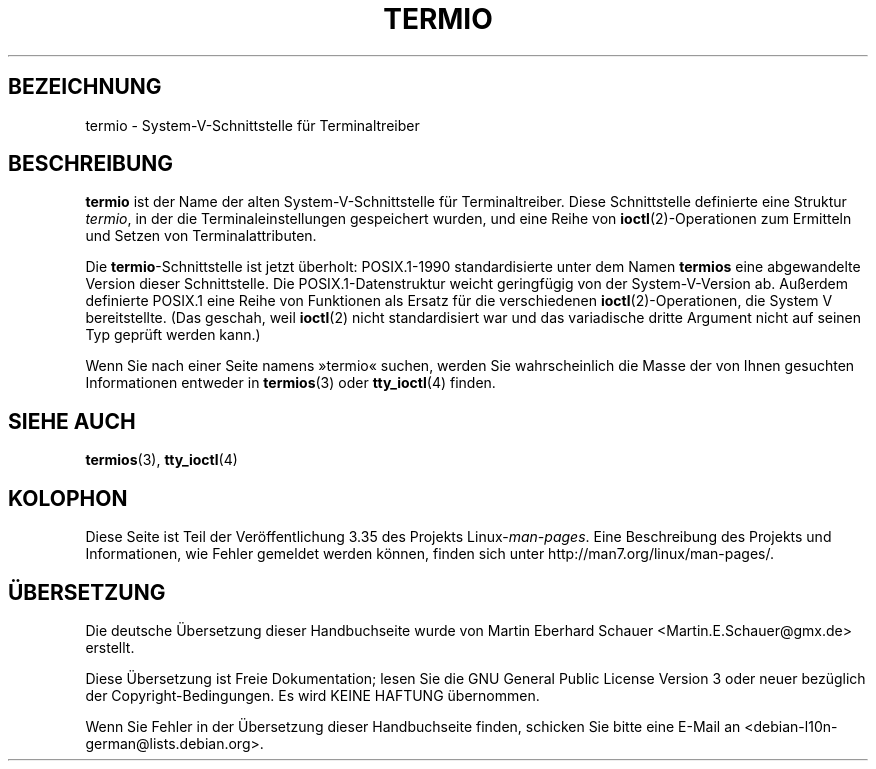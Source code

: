 .\" Copyright (c) 2006 by Michael Kerrisk <mtk.manpages@gmail.com>
.\"
.\" Permission is granted to make and distribute verbatim copies of this
.\" manual provided the copyright notice and this permission notice are
.\" preserved on all copies.
.\"
.\" Permission is granted to copy and distribute modified versions of this
.\" manual under the conditions for verbatim copying, provided that the
.\" entire resulting derived work is distributed under the terms of a
.\" permission notice identical to this one.
.\"
.\" Since the Linux kernel and libraries are constantly changing, this
.\" manual page may be incorrect or out-of-date.  The author(s) assume no
.\" responsibility for errors or omissions, or for damages resulting from
.\" the use of the information contained herein.  The author(s) may not
.\" have taken the same level of care in the production of this manual,
.\" which is licensed free of charge, as they might when working
.\" professionally.
.\"
.\" Formatted or processed versions of this manual, if unaccompanied by
.\" the source, must acknowledge the copyright and authors of this work.
.\"
.\" 28 Dec 2006 - Initial Creation
.\"
.\"*******************************************************************
.\"
.\" This file was generated with po4a. Translate the source file.
.\"
.\"*******************************************************************
.TH TERMIO 7 "28. Dezember 2006" Linux Linux\-Programmierhandbuch
.SH BEZEICHNUNG
termio \- System\-V\-Schnittstelle für Terminaltreiber
.SH BESCHREIBUNG
\fBtermio\fP ist der Name der alten System\-V\-Schnittstelle für
Terminaltreiber. Diese Schnittstelle definierte eine Struktur \fItermio\fP, in
der die Terminaleinstellungen gespeichert wurden, und eine Reihe von
\fBioctl\fP(2)\-Operationen zum Ermitteln und Setzen von Terminalattributen.

Die \fBtermio\fP\-Schnittstelle ist jetzt überholt: POSIX.1\-1990 standardisierte
unter dem Namen \fBtermios\fP eine abgewandelte Version dieser
Schnittstelle. Die POSIX.1\-Datenstruktur weicht geringfügig von der
System\-V\-Version ab. Außerdem definierte POSIX.1 eine Reihe von Funktionen
als Ersatz für die verschiedenen \fBioctl\fP(2)\-Operationen, die System V
bereitstellte. (Das geschah, weil \fBioctl\fP(2) nicht standardisiert war und
das variadische dritte Argument nicht auf seinen Typ geprüft werden kann.)

Wenn Sie nach einer Seite namens »termio« suchen, werden Sie wahrscheinlich
die Masse der von Ihnen gesuchten Informationen entweder in \fBtermios\fP(3)
oder \fBtty_ioctl\fP(4) finden.
.SH "SIEHE AUCH"
\fBtermios\fP(3), \fBtty_ioctl\fP(4)
.SH KOLOPHON
Diese Seite ist Teil der Veröffentlichung 3.35 des Projekts
Linux\-\fIman\-pages\fP. Eine Beschreibung des Projekts und Informationen, wie
Fehler gemeldet werden können, finden sich unter
http://man7.org/linux/man\-pages/.

.SH ÜBERSETZUNG
Die deutsche Übersetzung dieser Handbuchseite wurde von
Martin Eberhard Schauer <Martin.E.Schauer@gmx.de>
erstellt.

Diese Übersetzung ist Freie Dokumentation; lesen Sie die
GNU General Public License Version 3 oder neuer bezüglich der
Copyright-Bedingungen. Es wird KEINE HAFTUNG übernommen.

Wenn Sie Fehler in der Übersetzung dieser Handbuchseite finden,
schicken Sie bitte eine E-Mail an <debian-l10n-german@lists.debian.org>.
